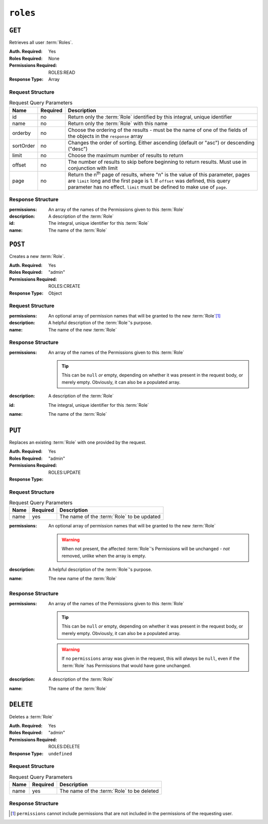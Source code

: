..
..
.. Licensed under the Apache License, Version 2.0 (the "License");
.. you may not use this file except in compliance with the License.
.. You may obtain a copy of the License at
..
..     http://www.apache.org/licenses/LICENSE-2.0
..
.. Unless required by applicable law or agreed to in writing, software
.. distributed under the License is distributed on an "AS IS" BASIS,
.. WITHOUT WARRANTIES OR CONDITIONS OF ANY KIND, either express or implied.
.. See the License for the specific language governing permissions and
.. limitations under the License.
..

.. _to-api-roles:

*********
``roles``
*********

``GET``
=======
Retrieves all user :term:`Roles`.

:Auth. Required: Yes
:Roles Required: None
:Permissions Required: ROLES:READ
:Response Type:  Array

Request Structure
-----------------
.. table:: Request Query Parameters

	+-----------+----------+---------------------------------------------------------------------------------------------------------------+
	| Name      | Required | Description                                                                                                   |
	+===========+==========+===============================================================================================================+
	| id        | no       | Return only the :term:`Role` identified by this integral, unique identifier                                   |
	+-----------+----------+---------------------------------------------------------------------------------------------------------------+
	| name      | no       | Return only the :term:`Role` with this name                                                                   |
	+-----------+----------+---------------------------------------------------------------------------------------------------------------+
	| orderby   | no       | Choose the ordering of the results - must be the name of one of the fields of the objects in the ``response`` |
	|           |          | array                                                                                                         |
	+-----------+----------+---------------------------------------------------------------------------------------------------------------+
	| sortOrder | no       | Changes the order of sorting. Either ascending (default or "asc") or descending ("desc")                      |
	+-----------+----------+---------------------------------------------------------------------------------------------------------------+
	| limit     | no       | Choose the maximum number of results to return                                                                |
	+-----------+----------+---------------------------------------------------------------------------------------------------------------+
	| offset    | no       | The number of results to skip before beginning to return results. Must use in conjunction with limit          |
	+-----------+----------+---------------------------------------------------------------------------------------------------------------+
	| page      | no       | Return the n\ :sup:`th` page of results, where "n" is the value of this parameter, pages are ``limit`` long   |
	|           |          | and the first page is 1. If ``offset`` was defined, this query parameter has no effect. ``limit`` must be     |
	|           |          | defined to make use of ``page``.                                                                              |
	+-----------+----------+---------------------------------------------------------------------------------------------------------------+

.. code-block:: http
	:caption: Request Example

	GET /api/4.0/roles?name=read-only HTTP/1.1
	Host: trafficops.infra.ciab.test
	User-Agent: curl/7.47.0
	Accept: */*
	Cookie: mojolicious=...

Response Structure
------------------
:permissions:  An array of the names of the Permissions given to this :term:`Role`
:description:  A description of the :term:`Role`
:id:           The integral, unique identifier for this :term:`Role`
:name:         The name of the :term:`Role`

.. code-block:: http
	:caption: Response Example

	HTTP/1.1 200 OK
	Access-Control-Allow-Credentials: true
	Access-Control-Allow-Headers: Origin, X-Requested-With, Content-Type, Accept, Set-Cookie, Cookie
	Access-Control-Allow-Methods: POST,GET,OPTIONS,PUT,DELETE
	Access-Control-Allow-Origin: *
	Content-Type: application/json
	Set-Cookie: mojolicious=...; Path=/; Expires=Mon, 18 Nov 2019 17:40:54 GMT; Max-Age=3600; HttpOnly
	Whole-Content-Sha512: TEDXlQqWMSnJbL10JtFdbw0nqciNpjc4bd6m7iAB8aymakWeF+ghs1k5LayjdzHcjeDE8UNF/HXSxOFvoLFEuA==
	X-Server-Name: traffic_ops_golang/
	Date: Wed, 25 Aug 2021 20:10:34 GMT
	Content-Length: 888

	{ "response": [
		{
			"name": "read-only",
			"description": "Has access to all read capabilities",
			"permissions": [
				"auth",
				"api-endpoints-read",
				"asns-read",
				"cache-config-files-read",
				"cache-groups-read",
				"capabilities-read",
				"cdns-read",
				"cdn-security-keys-read",
				"change-logs-read",
				"consistenthash-read",
				"coordinates-read",
				"delivery-services-read",
				"delivery-service-security-keys-read",
				"delivery-service-requests-read",
				"delivery-service-servers-read",
				"divisions-read",
				"to-extensions-read",
				"federations-read",
				"hwinfo-read",
				"jobs-read",
				"origins-read",
				"parameters-read",
				"phys-locations-read",
				"profiles-read",
				"regions-read",
				"roles-read",
				"server-capabilities-read",
				"servers-read",
				"service-categories-read",
				"stats-read",
				"statuses-read",
				"static-dns-entries-read",
				"steering-read",
				"steering-targets-read",
				"system-info-read",
				"tenants-read",
				"types-read",
				"users-read"
			],
			"lastUpdated": "2021-05-03T14:50:18.93513-06:00",
		}
	]}

``POST``
========
Creates a new :term:`Role`.

:Auth. Required: Yes
:Roles Required: "admin"
:Permissions Required: ROLES:CREATE
:Response Type: Object

Request Structure
-----------------
:permissions:  An optional array of permission names that will be granted to the new :term:`Role`\ [#permissions]_
:description:  A helpful description of the :term:`Role`'s purpose.
:name:         The name of the new :term:`Role`

.. code-block:: http
	:caption: Request Example

	POST /api/4.0/roles HTTP/1.1
	Host: trafficops.infra.ciab.test
	User-Agent: curl/7.47.0
	Accept: */*
	Cookie: mojolicious=...
	Content-Length: 56
	Content-Type: application/json

	{
		"name": "test",
		"description": "quest"
	}


Response Structure
------------------
:permissions: An array of the names of the Permissions given to this :term:`Role`

	.. tip:: This can be ``null`` *or* empty, depending on whether it was present in the request body, or merely empty. Obviously, it can also be a populated array.

:description: A description of the :term:`Role`
:id:          The integral, unique identifier for this :term:`Role`
:name:        The name of the :term:`Role`

.. code-block:: http
	:caption: Response Example

	HTTP/1.1 200 OK
	Access-Control-Allow-Credentials: true
	Access-Control-Allow-Headers: Origin, X-Requested-With, Content-Type, Accept, Set-Cookie, Cookie
	Access-Control-Allow-Methods: POST,GET,OPTIONS,PUT,DELETE
	Access-Control-Allow-Origin: *
	Content-Type: application/json
	Set-Cookie: mojolicious=...; Path=/; Expires=Mon, 18 Nov 2019 17:40:54 GMT; Max-Age=3600; HttpOnly
	Whole-Content-Sha512: gzfc7m/in5vVsVP+Y9h6JJfDhgpXKn9VAzoiPENhKbQfP8Q6jug08Rt2AK/3Nz1cx5zZ8P9IjVxDdIg7mlC8bw==
	X-Server-Name: traffic_ops_golang/
	Date: Wed, 04 Sep 2019 17:44:42 GMT
	Content-Length: 128

	{ "alerts": [{
		"text": "role was created.",
		"level": "success"
	}],
	"response": {
		"name": "test",
		"description": "quest",
		"permissions": null
	}}

``PUT``
=======
Replaces an existing :term:`Role` with one provided by the request.

:Auth. Required: Yes
:Roles Required: "admin"
:Permissions Required: ROLES:UPDATE
:Response Type:

Request Structure
-----------------
.. table:: Request Query Parameters

	+------+----------+--------------------------------------------------------------------+
	| Name | Required | Description                                                        |
	+======+==========+====================================================================+
	| name | yes      | The name of the :term:`Role` to be updated                         |
	+------+----------+--------------------------------------------------------------------+

:permissions: An optional array of permission names that will be granted to the new :term:`Role`

	.. warning:: When not present, the affected :term:`Role`'s Permissions will be unchanged - *not* removed, unlike when the array is empty.

:description: A helpful description of the :term:`Role`'s purpose.
:name:        The new name of the :term:`Role`

.. code-block:: http
	:caption: Request Example

	PUT /api/4.0/roles?name=test HTTP/1.1
	Host: trafficops.infra.ciab.test
	User-Agent: curl/7.47.0
	Accept: */*
	Cookie: mojolicious=...
	Content-Length: 56
	Content-Type: application/json

	{
		"name":"test",
		"description": "quest_updated"
	}

Response Structure
------------------
:permissions: An array of the names of the Permissions given to this :term:`Role`

	.. tip:: This can be ``null`` *or* empty, depending on whether it was present in the request body, or merely empty. Obviously, it can also be a populated array.

	.. warning:: If no ``permissions`` array was given in the request, this will *always* be ``null``, even if the :term:`Role` has Permissions that would have gone unchanged.

:description: A description of the :term:`Role`
:name:        The name of the :term:`Role`

.. code-block:: http
	:caption: Response Example

	HTTP/1.1 200 OK
	Access-Control-Allow-Credentials: true
	Access-Control-Allow-Headers: Origin, X-Requested-With, Content-Type, Accept, Set-Cookie, Cookie
	Access-Control-Allow-Methods: POST,GET,OPTIONS,PUT,DELETE
	Access-Control-Allow-Origin: *
	Content-Type: application/json
	Set-Cookie: mojolicious=...; Path=/; Expires=Mon, 18 Nov 2019 17:40:54 GMT; Max-Age=3600; HttpOnly
	Whole-Content-Sha512: mlHQenE1Q3gjrIK2lC2hfueQOaTCpdYEfboN0A9vYPUIwTiaF5ZaAMPQBdfGyiAhgHRxowITs3bR7s1L++oFTQ==
	X-Server-Name: traffic_ops_golang/
	Date: Thu, 05 Sep 2019 12:56:46 GMT
	Content-Length: 136

	{
		"alerts": [
			{
				"text": "role was updated.",
				"level": "success"
			}
		],
		"response": {
			"name": "test",
			"description": "quest_updated",
			"permissions": null
		}
	}


``DELETE``
==========
Deletes a :term:`Role`

:Auth. Required: Yes
:Roles Required: "admin"
:Permissions Required: ROLES:DELETE
:Response Type: ``undefined``

Request Structure
-----------------
.. table:: Request  Query Parameters

	+------+----------+--------------------------------------------------------------------+
	| Name | Required | Description                                                        |
	+======+==========+====================================================================+
	| name | yes      | The name of the :term:`Role` to be deleted                         |
	+------+----------+--------------------------------------------------------------------+

.. code-block:: http
	:caption: Request Example

	DELETE /api/4.0/roles?name=test HTTP/1.1
	Host: trafficops.infra.ciab.test
	User-Agent: curl/7.47.0
	Accept: */*
	Cookie: mojolicious=...

Response Structure
------------------
.. code-block:: http
	:caption: Response Example

	HTTP/1.1 200 OK
	Access-Control-Allow-Credentials: true
	Access-Control-Allow-Headers: Origin, X-Requested-With, Content-Type, Accept, Set-Cookie, Cookie
	Access-Control-Allow-Methods: POST,GET,OPTIONS,PUT,DELETE
	Access-Control-Allow-Origin: *
	Content-Type: application/json
	Set-Cookie: mojolicious=...; Path=/; Expires=Mon, 18 Nov 2019 17:40:54 GMT; Max-Age=3600; HttpOnly
	Whole-Content-Sha512: 10jeFZihtbvAus/XyHAW8rhgS9JBD+X/ezCp1iExYkEcHxN4gjr1L6x8zDFXORueBSlFldgtbWKT7QsmwCHUWA==
	X-Server-Name: traffic_ops_golang/
	Date: Thu, 05 Sep 2019 13:02:06 GMT
	Content-Length: 60

	{ "alerts": [{
		"text": "role was deleted.",
		"level": "success"
	}]}

.. [#permissions] ``permissions`` cannot include permissions that are not included in the permissions of the requesting user.
